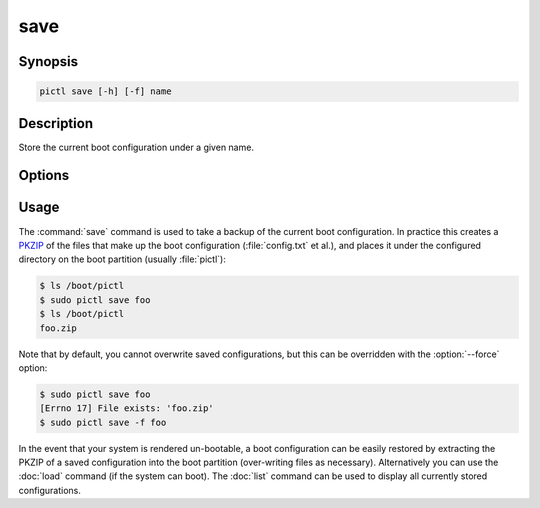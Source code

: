 ====
save
====

.. program:: pictl-save


Synopsis
========

.. code-block:: text

    pictl save [-h] [-f] name


Description
===========

Store the current boot configuration under a given name.


Options
=======

.. option:: name

    The name to save the current boot configuration under; can include any
    characters legal in a filename

.. option:: -h, --help

    Show a brief help page for the command.

.. option:: -f, --force

    Overwrite an existing configuration, if one exists


Usage
=====

The :command:`save` command is used to take a backup of the current boot
configuration. In practice this creates a `PKZIP`_ of the files that make up
the boot configuration (:file:`config.txt` et al.), and places it under the
configured directory on the boot partition (usually :file:`pictl`):

.. code-block:: console

    $ ls /boot/pictl
    $ sudo pictl save foo
    $ ls /boot/pictl
    foo.zip

Note that by default, you cannot overwrite saved configurations, but this can
be overridden with the :option:`--force` option:

.. code-block:: console

    $ sudo pictl save foo
    [Errno 17] File exists: 'foo.zip'
    $ sudo pictl save -f foo

In the event that your system is rendered un-bootable, a boot configuration can
be easily restored by extracting the PKZIP of a saved configuration into the
boot partition (over-writing files as necessary). Alternatively you can use the
:doc:`load` command (if the system can boot). The :doc:`list` command can be
used to display all currently stored configurations.

.. _PKZIP: https://en.wikipedia.org/wiki/Zip_(file_format)
